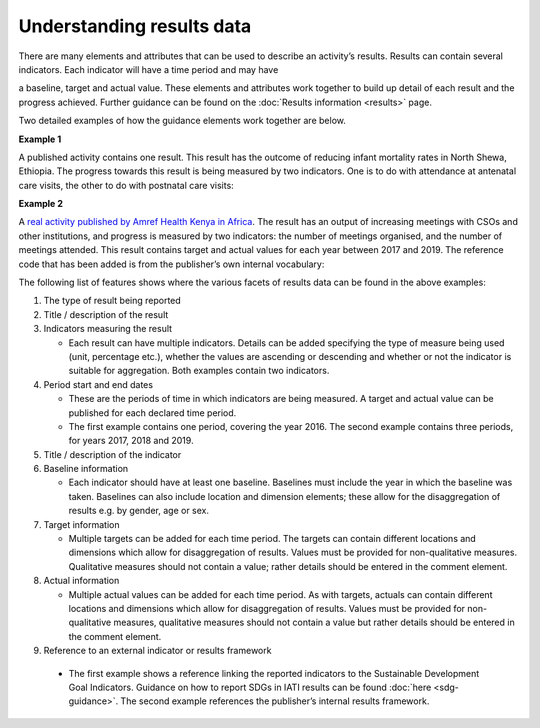 Understanding results data
==========================

There are many elements and attributes that can be used to describe an activity’s results. Results can contain several indicators. Each indicator will have a time period and may have

a baseline, target and actual value. These elements and attributes work together to build up detail of each result and the progress achieved. Further guidance can be found on the :doc:`Results information <results>` page.

Two detailed examples of how the guidance elements work together are below.

**Example 1**

A published activity contains one result. This result has the outcome of reducing infant mortality rates in North Shewa, Ethiopia. The progress towards this result is being measured by two indicators. One is to do with attendance at antenatal care visits, the other to do with postnatal care visits:

|image0|

**Example 2**

A `real activity published by Amref Health Kenya in Africa <http://www.d-portal.org/ctrack.html?reporting_ref=KE-NCB-93175#view=act&aid=KE-NGCB-93175-C234>`__. The result has an output of increasing meetings with CSOs and other institutions, and progress is measured by two indicators: the number of meetings organised, and the number of meetings attended. This result contains target and actual values for each year between 2017 and 2019. The reference code that has been added is from the publisher’s own internal vocabulary:

|image1|

The following list of features shows where the various facets of results data can be found in the above examples:


1. The type of result being reported


2. Title / description of the result


3. Indicators measuring the result

   -  Each result can have multiple indicators. Details can be added specifying the type of measure being used (unit, percentage etc.), whether the values are ascending or descending and whether or not the indicator is suitable for aggregation. Both examples contain two indicators.


4. Period start and end dates

   -  These are the periods of time in which indicators are being measured. A target and actual value can be published for each declared time period.

   -  The first example contains one period, covering the year 2016. The second example contains three periods, for years 2017, 2018 and 2019.


5. Title / description of the indicator


6. Baseline information

   -  Each indicator should have at least one baseline. Baselines must include the year in which the baseline was taken. Baselines can also include location and dimension elements; these allow for the disaggregation of results e.g. by gender, age or sex.


7. Target information

   -  Multiple targets can be added for each time period. The targets can contain different locations and dimensions which allow for disaggregation of results. Values must be provided for non-qualitative measures. Qualitative measures should not contain a value; rather details should be entered in the comment element.


8. Actual information

   -  Multiple actual values can be added for each time period. As with targets, actuals can contain different locations and dimensions which allow for disaggregation of results. Values must be provided for non-qualitative measures, qualitative measures should not contain a value but rather details should be entered in the comment element.


9. Reference to an external indicator or results framework

  -  The first example shows a reference linking the reported indicators to the Sustainable Development Goal Indicators. Guidance on how to report SDGs in IATI results can be found :doc:`here <sdg-guidance>`. The second example references the publisher’s internal results framework.


.. |image0| image:: media/image1.png
   :width: 6.5in
   :height: 2.65278in
.. |image1| image:: media/image2.png
   :width: 6.5in
   :height: 2.95833in

.. meta::
  :title: Understanding results data
  :description: Detailed examples of how IATI results data can be published and interpreted.
  :guidance_type: activity
  :date: July 27, 2020
